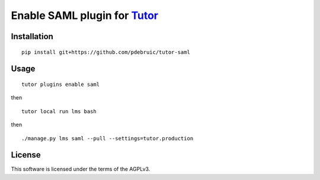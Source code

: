 Enable SAML plugin for `Tutor <https://docs.tutor.overhang.io>`__
===================================================================================

Installation
------------

::

    pip install git+https://github.com/pdebruic/tutor-saml

Usage
-----

::

    tutor plugins enable saml
    
then

::

    tutor local run lms bash

then

::  

    ./manage.py lms saml --pull --settings=tutor.production


License
-------

This software is licensed under the terms of the AGPLv3.
